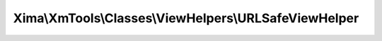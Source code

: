 ------------------------------------------------------
Xima\\XmTools\\Classes\\ViewHelpers\\URLSafeViewHelper
------------------------------------------------------

.. php:namespace: Xima\\XmTools\\Classes\\ViewHelpers

.. php:class:: URLSafeViewHelper

    Make a string URL safe.

    .. php:method:: render($string)

        :type $string: string
        :param $string:
        :returns: string
